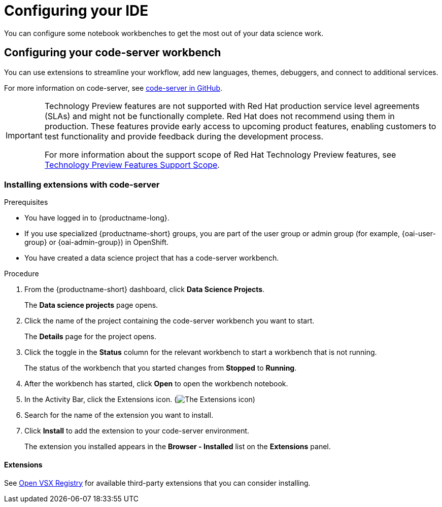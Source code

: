 :_module-type: PROCEDURE

[id="configuring-your-ide_{context}"]
= Configuring your IDE

[role='_abstract']
You can configure some notebook workbenches to get the most out of your data science work.

== Configuring your code-server workbench
You can use extensions to streamline your workflow, add new languages, themes, debuggers, and connect to additional services.

For more information on code-server, see link:https://github.com/coder/code-server[code-server in GitHub].

ifndef::upstream[]
[IMPORTANT]
====
ifdef::self-managed[]
The code-server notebook image is currently available in {productname-long} {vernum} as a Technology Preview feature.
endif::[]
ifdef::cloud-service[]
The code-server notebook image is currently available in {productname-long} as a Technology Preview feature.
endif::[]
Technology Preview features are not supported with Red{nbsp}Hat production service level agreements (SLAs) and might not be functionally complete.
Red{nbsp}Hat does not recommend using them in production.
These features provide early access to upcoming product features, enabling customers to test functionality and provide feedback during the development process.

For more information about the support scope of Red{nbsp}Hat Technology Preview features, see link:https://access.redhat.com/support/offerings/techpreview/[Technology Preview Features Support Scope].
====
endif::[]

=== Installing extensions with code-server

.Prerequisites

* You have logged in to {productname-long}.
ifndef::upstream[]
* If you use specialized {productname-short} groups, you are part of the user group or admin group (for example, {oai-user-group} or {oai-admin-group}) in OpenShift.
endif::[]
ifdef::upstream[]
* If you use specialized {productname-short} groups, you are part of the user group or admin group (for example, {odh-user-group} or {odh-admin-group}) in OpenShift.
endif::[]
* You have created a data science project that has a code-server workbench.

.Procedure

. From the {productname-short} dashboard, click *Data Science Projects*.
+
The *Data science projects* page opens.
. Click the name of the project containing the code-server workbench you want to start.
+
The *Details* page for the project opens.
. Click the toggle in the *Status* column for the relevant workbench to start a workbench that is not running.
+
The status of the workbench that you started changes from *Stopped* to *Running*. 
. After the workbench has started, click *Open* to open the workbench notebook.
. In the Activity Bar, click the Extensions icon. (image:images/codeserver-extensions-icon.png[The Extensions icon])
. Search for the name of the extension you want to install. 
. Click *Install* to add the extension to your code-server environment.
+ 
The extension you installed appears in the *Browser - Installed* list on the *Extensions* panel.

==== Extensions

See link:https://open-vsx.org/[Open VSX Registry] for available third-party extensions that you can consider installing.

ifndef::upstream[]
ifdef::cloud-service[]
== Building the RStudio Server notebook images

Disclaimer::
{org-name} supports managing workbenches in {productname-short}. However, {org-name} does not provide support for the RStudio software. RStudio Server is available through link:https://rstudio.org/[https://rstudio.org/] and is subject to their licensing terms. Review their licensing terms before you use this sample workbench.

The *CUDA - RStudio Server* notebook image contains NVIDIA CUDA technology. CUDA licensing information is available at link:https://docs.nvidia.com/cuda/[https://docs.nvidia.com/cuda/]. Review their licensing terms before you use this sample workbench.

[IMPORTANT]
====
The *RStudio Server* and *CUDA - RStudio Server* notebook images are currently available in {productname-long} as Technology Preview features.

Technology Preview features are not supported with Red{nbsp}Hat production service level agreements (SLAs) and might not be functionally complete.
Red{nbsp}Hat does not recommend using them in production.
These features provide early access to upcoming product features, enabling customers to test functionality and provide feedback during the development process.

For more information about the support scope of Red{nbsp}Hat Technology Preview features, see link:https://access.redhat.com/support/offerings/techpreview/[Technology Preview Features Support Scope].
====

To use the *RStudio Server* and *CUDA - RStudio Server* notebook images, you must first build them by creating a secret and triggering the BuildConfig, and then enable them in the {productname-short} UI by editing the `rstudio-rhel9` and `cuda-rstudio-rhel9` image streams.

.Prerequisites
* Before starting the RStudio Server build process, you have at least 1 CPU and 2Gi memory available for `rstudio-server-rhel9`, and 1.5 CPUs and 8Gi memory available for `cuda-rstudio-server-rhel9` on your cluster.
* You are logged in to your OpenShift cluster.
* You have the `cluster-admin` role in {openshift-platform}, to the namespace `rhoai-applications`, or with cluster-wide role binding.
* You have an active {org-name} Enterprise Linux (RHEL) subscription.

.Procedure
. Create a secret with Subscription Manager credentials. These are usually your {org-name} Customer Portal username and password.
+
Note: The secret must be named `rhel-subscription-secret`, and its `USERNAME` and `PASSWORD` keys must be in capital letters. 
+
----
oc create secret generic rhel-subscription-secret --from-literal=USERNAME=<username> --from-literal=PASSWORD=<password> -n redhat-ods-applications
----
. Start the build:
.. To start the lightweight RStudio Server build: 
+
----
oc start-build rstudio-server-rhel9 -n redhat-ods-applications --follow
----
.. To start the CUDA-enabled RStudio Server build, trigger the `cuda-rhel9` BuildConfig: 
+
----
oc start-build cuda-rhel9 -n redhat-ods-applications --follow
----
+
The cuda-rhel9 build is a prerequisite for cuda-rstudio-rhel9. The cuda-rstudio-rhel9 build starts automatically.
. Confirm that the build process has completed successfully using the following command. Successful builds appear as `Complete`.
+
----
oc get builds -n redhat-ods-applications
----
. After the builds complete successfully, use the following commands to make the notebook images available in the {productname-short} UI.
.. To enable the RStudio Server notebook image:
+
----
oc label -n redhat-ods-applications imagestream rstudio-rhel9 opendatahub.io/notebook-image='true'
----
.. To enable the CUDA - RStudio Server notebook image:
+
----
oc label -n redhat-ods-applications imagestream cuda-rstudio-rhel9 opendatahub.io/notebook-image='true'
----

.Verification
* You can see *RStudio Server* and *CUDA - RStudio Server* images on the *Applications* -> *Enabled* menu in the {productname-long} dashboard.
* You can see *R Studio Server* or *CUDA - RStudio Server* in the *Data Science Projects* -> *Workbenches* -> *Create workbench* -> *Notebook image* -> *Image selection* dropdown list.

endif::[]
endif::[]
